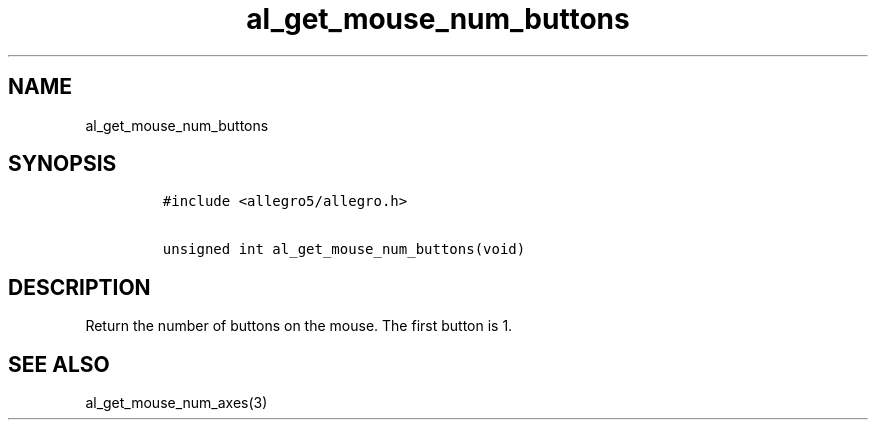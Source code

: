 .TH al_get_mouse_num_buttons 3 "" "Allegro reference manual"
.SH NAME
.PP
al_get_mouse_num_buttons
.SH SYNOPSIS
.IP
.nf
\f[C]
#include\ <allegro5/allegro.h>

unsigned\ int\ al_get_mouse_num_buttons(void)
\f[]
.fi
.SH DESCRIPTION
.PP
Return the number of buttons on the mouse.
The first button is 1.
.SH SEE ALSO
.PP
al_get_mouse_num_axes(3)
